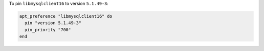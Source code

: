 .. This is an included how-to. 

To pin ``libmysqlclient16`` to version ``5.1.49-3``:

.. code-block:: ruby

   apt_preference "libmysqlclient16" do
     pin "version 5.1.49-3"
     pin_priority "700"
   end





